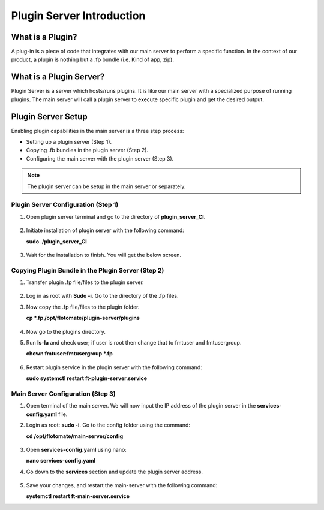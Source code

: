 **************************
Plugin Server Introduction
**************************

What is a Plugin?
=================

A plug-in is a piece of code that integrates with our main server to perform a specific function. 
In the context of our product, a plugin is nothing but a .fp bundle (i.e. Kind of app, zip). 

What is a Plugin Server?
========================

Plugin Server is a server which hosts/runs plugins. It is like our main server with a specialized purpose of running plugins. 
The main server will call a plugin server to execute specific plugin and get the desired output.

Plugin Server Setup
===================

Enabling plugin capabilities in the main server is a three step process:

- Setting up a plugin server (Step 1).

- Copying .fb bundles in the plugin server (Step 2). 

- Configuring the main server with the plugin server (Step 3). 

.. note:: The plugin server can be setup in the main server or separately. 

.. _plugin-server-installation:

Plugin Server Configuration (Step 1)
------------------------------------

1. Open plugin server terminal and go to the directory of **plugin_server_CI**.  

.. _plg-1:

.. figure:: https://s3-ap-southeast-1.amazonaws.com/flotomate-resources/installation-guide/plugin-server/PLG-1.png
    :align: center
    :alt: figure 1

2. Initiate installation of plugin server with the following command:

   **sudo ./plugin_server_CI**

.. _plg-2:

.. figure:: https://s3-ap-southeast-1.amazonaws.com/flotomate-resources/installation-guide/plugin-server/PLG-2.png
    :align: center
    :alt: figure 2

3. Wait for the installation to finish. You will get the below screen.

.. _plg-3:

.. figure:: https://s3-ap-southeast-1.amazonaws.com/flotomate-resources/installation-guide/plugin-server/PLG-3.png
    :align: center
    :alt: figure 3

.. _plugin-transfer:

Copying Plugin Bundle in the Plugin Server (Step 2)
---------------------------------------------------

1. Transfer plugin .fp file/files to the plugin server. 

.. _plg-4:

.. figure:: https://s3-ap-southeast-1.amazonaws.com/flotomate-resources/installation-guide/plugin-server/PLG-4.png
    :align: center
    :alt: figure 4

2. Log in as root with **Sudo -i**. Go to the directory of  the .fp files. 

3. Now copy the .fp file/files to the plugin folder.

   **cp *.fp /opt/flotomate/plugin-server/plugins**

.. _plg-5:

.. figure:: https://s3-ap-southeast-1.amazonaws.com/flotomate-resources/installation-guide/plugin-server/PLG-5.png
    :align: center
    :alt: figure 5

4. Now go to the plugins directory. 

5. Run **ls-la** and check user; if user is root then change that to fmtuser and fmtusergroup.

   **chown fmtuser:fmtusergroup *.fp**

.. _plg-6:

.. figure:: https://s3-ap-southeast-1.amazonaws.com/flotomate-resources/installation-guide/plugin-server/PLG-6.png
    :align: center
    :alt: figure 6

6. Restart plugin service in the plugin server with the following command:

   **sudo systemctl restart ft-plugin-server.service**

.. _main-server-setup:

Main Server Configuration (Step 3)
----------------------------------

1. Open terminal of the main server. We will now input the IP address of the plugin server in the **services-config.yaml** file. 

2. Login as root: **sudo -i**. Go to the config folder using the command:

   **cd /opt/flotomate/main-server/config**

.. _plg-7:

.. figure:: https://s3-ap-southeast-1.amazonaws.com/flotomate-resources/installation-guide/plugin-server/PLG-7.png
    :align: center
    :alt: figure 7

3. Open **services-config.yaml** using nano: 

   **nano services-config.yaml**

4. Go down to the **services** section and update the plugin server address.

.. _plg-8:

.. figure:: https://s3-ap-southeast-1.amazonaws.com/flotomate-resources/installation-guide/plugin-server/PLG-8.png
    :align: center
    :alt: figure 8

5. Save your changes, and restart the main-server with the following command:

   **systemctl restart ft-main-server.service**